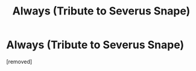 #+TITLE: Always (Tribute to Severus Snape)

* Always (Tribute to Severus Snape)
:PROPERTIES:
:Score: 1
:DateUnix: 1614717073.0
:DateShort: 2021-Mar-03
:FlairText: Fan creation
:END:
[removed]

